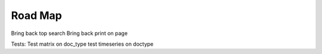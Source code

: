 Road Map
=========

Bring back top search
Bring back print on page


Tests:
Test matrix on doc_type
test timeseries on doctype
